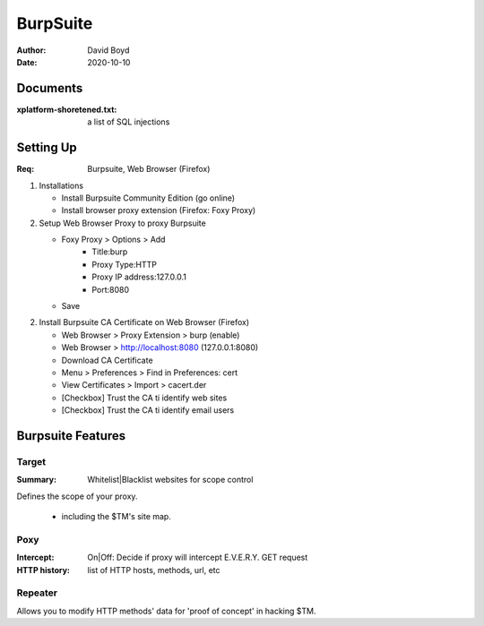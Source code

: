 BurpSuite
##########
:Author: David Boyd
:Date: 2020-10-10

Documents
=========
:xplatform-shoretened.txt: a list of SQL injections

Setting Up
==========
:Req: Burpsuite, Web Browser (Firefox)

1.	Installations

	- Install Burpsuite Community Edition (go online)
	- Install browser proxy extension (Firefox: Foxy Proxy)

2.	Setup Web Browser Proxy to proxy Burpsuite

	- Foxy Proxy > Options > Add
		- Title:burp
		- Proxy Type:HTTP
		- Proxy IP address:127.0.0.1
		- Port:8080
	- Save

2.	Install Burpsuite CA Certificate on Web Browser (Firefox)

	- Web Browser > Proxy Extension > burp (enable)
	- Web Browser > http://localhost:8080 (127.0.0.1:8080)
	- Download CA Certificate
	- Menu > Preferences > Find in Preferences: cert
	- View Certificates > Import > cacert.der
	- [Checkbox] Trust the CA ti identify web sites
	- [Checkbox] Trust the CA ti identify email users

Burpsuite Features
==================

Target
------
:Summary: Whitelist|Blacklist websites for scope control

Defines the scope of your proxy.

	- including the $TM's site map.

Poxy
----
:Intercept: On|Off: Decide if proxy will intercept E.V.E.R.Y. GET request
:HTTP history: list of HTTP hosts, methods, url, etc

Repeater
--------

Allows you to modify HTTP methods' data for 'proof of concept' in hacking $TM.

